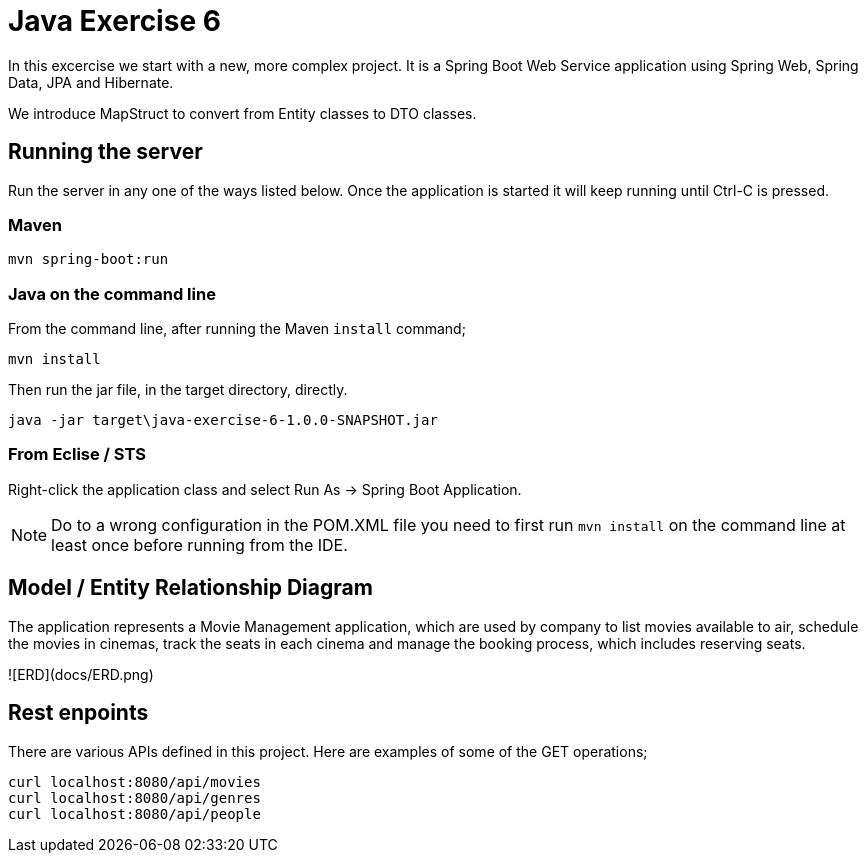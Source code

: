 # Java Exercise 6

In this excercise we start with a new, more complex project. It is a Spring Boot Web Service application using Spring Web, Spring Data, JPA and Hibernate.

We introduce MapStruct to convert from Entity classes to DTO classes.

## Running the server

Run the server in any one of the ways listed below. Once the application is started it will keep running until Ctrl-C is pressed.

### Maven

```
mvn spring-boot:run
```

### Java on the command line

From the command line, after running the Maven `install` command;

```
mvn install
```

Then run the jar file, in the target directory, directly.
```
java -jar target\java-exercise-6-1.0.0-SNAPSHOT.jar
```

### From Eclise / STS

Right-click the application class and select Run As -> Spring Boot Application.

NOTE: Do to a wrong configuration in the POM.XML file you need to first run `mvn install` on the command line at least once before running from the IDE.

## Model / Entity Relationship Diagram

The application represents a Movie Management application, which are used by company to list movies available to air, schedule the movies in cinemas, track the seats in each cinema and manage the booking process, which includes reserving seats.

![ERD](docs/ERD.png)

## Rest enpoints

There are various APIs defined in this project. Here are examples of some of the GET operations;

```
curl localhost:8080/api/movies
curl localhost:8080/api/genres
curl localhost:8080/api/people
```